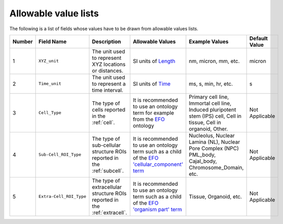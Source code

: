 Allowable value lists
=====================
Τhe following is a list of fields whose values have to be drawn from allowable values lists.

.. list-table::
  :header-rows: 1

  * - Number
    - Field Name
    - Description
    - Allowable Values
    - Example Values
    - Default Value
  * - 1
    - ``XYZ_unit``
    - The unit used to represent XYZ locations or distances. 
    - SI units of `Length <https://en.wikipedia.org/wiki/SI_base_unit>`_
    - nm, micron, mm, etc.
    - micron
  * - 2
    - ``Time_unit``
    - The unit used to represent a time interval.
    - SI units of `Time <https://en.wikipedia.org/wiki/SI_base_unit>`_
    - ms, s, min, hr, etc.
    - s
  * - 3
    - ``Cell_Type``
    - The type of cells reported in the :ref:`cell`.
    - It is recommended to use an ontology term for example from the `EFO <http://www.ebi.ac.uk/efo/EFO_0000324>`_ ontology  
    - Primary cell line, Immortal cell line, Induced pluripotent stem (IPS) cell, Cell in tissue, Cell in organoid, Other.
    - Not Applicable
  * - 4
    - ``Sub-Cell_ROI_Type``
    - The type of sub-cellular structure ROIs reported in the :ref:`subcell`.
    - It is recommended to use an ontology term such as a child of the `EFO 'cellular_component' term <http://purl.obolibrary.org/obo/GO_0005575>`_  
    - Nucleolus, Nuclear Lamina (NL), Nuclear Pore Complex (NPC) PML_body, Cajal_body, Chromosome_Domain, etc.
    - Not Applicable
  * - 5
    - ``Extra-Cell_ROI_Type``
    - The type of extracellular structure ROIs reported in the :ref:`extracell`.
    - It is recommended to use an ontology term such as a child of the `EFO 'organism part' term <http://www.ebi.ac.uk/efo/EFO_0000635>`_  
    - Tissue, Organoid, etc.
    - Not Applicable